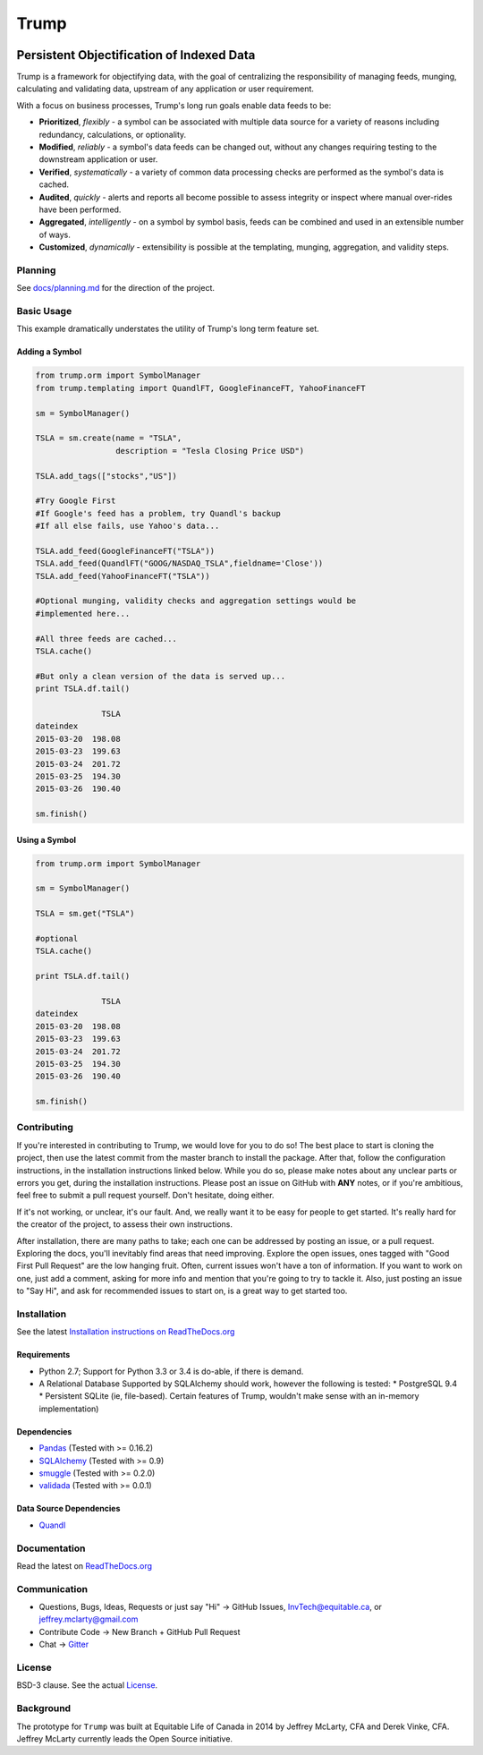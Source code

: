 =====
Trump
=====

.. image:: https://badges.gitter.im/Join%20Chat.svg
   :alt: Join the chat at https://gitter.im/Equitable/trump
   :target: https://gitter.im/Equitable/trump?utm_source=badge&utm_medium=badge&utm_campaign=pr-badge&utm_content=badge

.. image:: https://readthedocs.org/projects/trump/badge/?version=latest
   :target: https://readthedocs.org/projects/trump/?badge=latest
   :alt: Documentation Status

.. image:: https://travis-ci.org/Equitable/trump.svg
   :target: http://travis-ci.org/Equitable/trump/builds
   :alt: Travis CI Status

.. image:: https://coveralls.io/repos/Equitable/trump/badge.svg 
   :target: https://coveralls.io/r/Equitable/trump
   :alt: Coveralls.io

------------------------------------------
Persistent Objectification of Indexed Data
------------------------------------------

Trump is a framework for objectifying data, with the goal of centralizing the responsibility of 
managing feeds, munging, calculating and validating data, upstream of any application or user requirement.

With a focus on business processes, Trump's long run goals enable data feeds to be:

* **Prioritized**, *flexibly* - a symbol can be associated with multiple data source for a variety of reasons including redundancy, calculations, or optionality.
* **Modified**, *reliably* - a symbol's data feeds can be changed out, without any changes requiring testing to the downstream application or user.
* **Verified**, *systematically* - a variety of common data processing checks are performed as the symbol's data is cached.
* **Audited**, *quickly* - alerts and reports all become possible to assess integrity or inspect where manual over-rides have been performed.
* **Aggregated**, *intelligently* - on a symbol by symbol basis, feeds can be combined and used in an extensible number of ways.
* **Customized**, *dynamically* - extensibility is possible at the templating, munging, aggregation, and validity steps.

Planning
========

See `docs/planning.md <https://github.com/Equitable/trump/blob/master/docs/planning.md>`_ for the direction of the project.

Basic Usage
===========
This example dramatically understates the utility of Trump's long term feature set.

Adding a Symbol
---------------

.. code-block:: python

   from trump.orm import SymbolManager
   from trump.templating import QuandlFT, GoogleFinanceFT, YahooFinanceFT

   sm = SymbolManager()

   TSLA = sm.create(name = "TSLA", 
                    description = "Tesla Closing Price USD")

   TSLA.add_tags(["stocks","US"])

   #Try Google First
   #If Google's feed has a problem, try Quandl's backup
   #If all else fails, use Yahoo's data...

   TSLA.add_feed(GoogleFinanceFT("TSLA"))
   TSLA.add_feed(QuandlFT("GOOG/NASDAQ_TSLA",fieldname='Close'))
   TSLA.add_feed(YahooFinanceFT("TSLA"))

   #Optional munging, validity checks and aggregation settings would be
   #implemented here...

   #All three feeds are cached...
   TSLA.cache()

   #But only a clean version of the data is served up...
   print TSLA.df.tail()

                 TSLA
   dateindex         
   2015-03-20  198.08
   2015-03-23  199.63
   2015-03-24  201.72
   2015-03-25  194.30
   2015-03-26  190.40 

   sm.finish()

Using a Symbol
--------------

.. code-block:: python

   from trump.orm import SymbolManager

   sm = SymbolManager()

   TSLA = sm.get("TSLA")

   #optional
   TSLA.cache()

   print TSLA.df.tail()

                 TSLA
   dateindex         
   2015-03-20  198.08
   2015-03-23  199.63
   2015-03-24  201.72
   2015-03-25  194.30
   2015-03-26  190.40  

   sm.finish()

Contributing
============

If you're interested in contributing to Trump, we would love for you to do so!  The best place to
start is cloning the project, then use the latest commit from the master branch to install the package.
After that, follow the configuration instructions, in the installation instructions linked below.
While you do so, please make notes about any unclear parts or errors you get, during the
installation instructions. Please post an issue on GitHub with **ANY** notes, or if you're ambitious,
feel free to submit a pull request yourself.  Don't hesitate, doing either.

If it's not working, or unclear, it's our fault.  And, we really want it to be easy for people to
get started. It's really hard for the creator of the project, to assess their own instructions.

After installation, there are many paths to take; each one can be addressed by posting an issue,
or a pull request.  Exploring the docs, you'll inevitably find areas that need improving. Explore
the open issues, ones tagged with "Good First Pull Request" are the low hanging fruit.  Often,
current issues won't have a ton of information.  If you want to work on one, just add a comment,
asking for more info and mention that you're going to try to tackle it.  Also, just posting an
issue to "Say Hi", and ask for recommended issues to start on, is a great way to get started too.

Installation
============

See the latest `Installation instructions on ReadTheDocs.org <http://trump.readthedocs.org/en/latest/install.html>`_

Requirements
------------
* Python 2.7; Support for Python 3.3 or 3.4 is do-able, if there is demand.
* A Relational Database Supported by SQLAlchemy should work, however the following is tested:
  * PostgreSQL 9.4
  * Persistent SQLite (ie, file-based).  Certain features of Trump, wouldn't make sense with an in-memory implementation)

Dependencies
------------
- `Pandas <http://pandas.pydata.org/>`_ (Tested with >= 0.16.2)
- `SQLAlchemy <http://sqlalchemy.org/>`_ (Tested with >= 0.9)
- `smuggle <https://pypi.python.org/pypi/smuggle>`_ (Tested with >= 0.2.0)
- `validada <https://pypi.python.org/pypi/validada>`_ (Tested with >= 0.0.1)

Data Source Dependencies
------------------------
- `Quandl <https://pypi.python.org/pypi/Quandl>`_

Documentation
=============
Read the latest on `ReadTheDocs.org <http://trump.readthedocs.org>`_

Communication
=============

* Questions, Bugs, Ideas, Requests or just say "Hi" -> GitHub Issues, InvTech@equitable.ca, or jeffrey.mclarty@gmail.com
* Contribute Code -> New Branch + GitHub Pull Request
* Chat -> `Gitter <https://gitter.im/Equitable/trump>`_

License
=======
BSD-3 clause.  See the actual `License <https://raw.githubusercontent.com/Equitable/trump/master/LICENSE.txt>`_.

Background
==========
The prototype for ``Trump`` was built at Equitable Life of Canada in 2014 by Jeffrey McLarty, CFA 
and Derek Vinke, CFA. Jeffrey McLarty currently leads the Open Source initiative.


